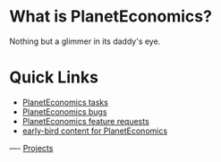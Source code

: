 #+STARTUP: showeverything logdone
#+options: num:nil

* What is PlanetEconomics?

Nothing but a glimmer in its daddy's eye.

* Quick Links
 * [[file:PlanetEconomics tasks.org][PlanetEconomics tasks]]
 * [[file:PlanetEconomics bugs.org][PlanetEconomics bugs]]
 * [[file:PlanetEconomics feature requests.org][PlanetEconomics feature requests]]
 * [[file:early-bird content for PlanetEconomics.org][early-bird content for PlanetEconomics]]

----
[[file:Projects.org][Projects]]
